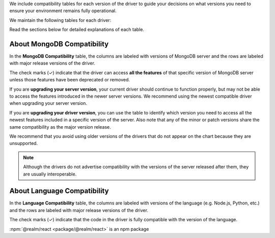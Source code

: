 We include compatibility tables for each version of the driver to guide
your decisions on what versions you need to ensure your environment
remains fully operational.

We maintain the following tables for each driver:

Read the sections below for detailed explanations of each table.

.. _mongodb-compatibility-table-about-{+driver+}:

About MongoDB Compatibility
~~~~~~~~~~~~~~~~~~~~~~~~~~~

In the **MongoDB Compatibility** table, the columns are labeled with
versions of MongoDB server and the rows are labeled with major release
versions of the driver.

The check marks (✓) indicate that the driver can access **all the
features** of that specific version of MongoDB server unless those features
have been deprecated or removed.

If you are **upgrading your server version**, your current driver should
continue to function properly, but may not be able to access the features
introduced in the newer server versions. We recommend using the newest
compatible driver when upgrading your server version.

If you are **upgrading your driver version**, you can use the table to
identify which version you need to access all the newest features included
in a specific version of the server. Also note that any of the minor
or patch versions share the same compatibility as the major version
release.

We recommend that you avoid using older versions of the drivers that do not
appear on the chart because they are unsupported.

.. note::

   Although the drivers do not advertise compatibility with the versions of
   the server released after them, they are usually interoperable.

.. _language-compatibility-table-about-{+driver+}:

About Language Compatibility
~~~~~~~~~~~~~~~~~~~~~~~~~~~~

In the **Language Compatibility** table, the columns are labeled with
versions of the language (e.g. Node.js, Python, etc.) and the rows are
labeled with major release versions of the driver.

The check marks (✓) indicate that the code in the driver is fully
compatible with the version of the language.

.. testing the ignore file

:npm:`@realm/react <package/@realm/react>` is an npm package
